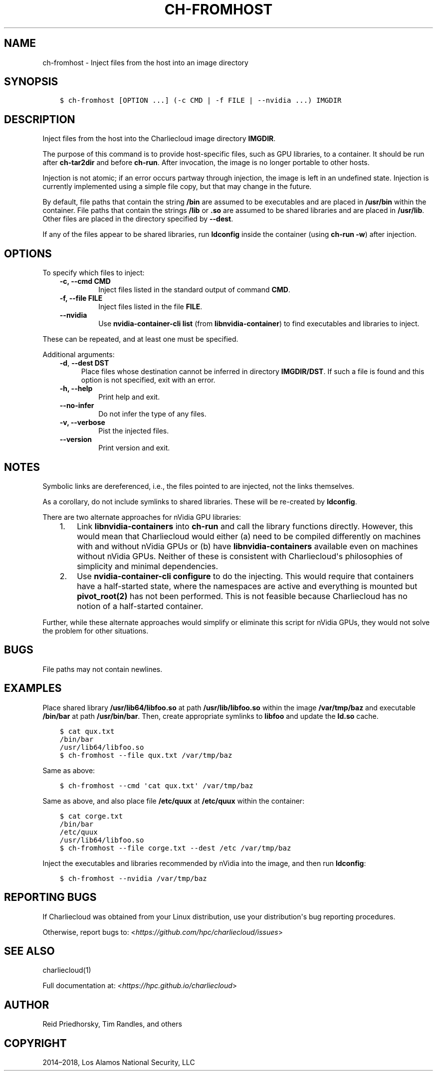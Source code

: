 .\" Man page generated from reStructuredText.
.
.TH "CH-FROMHOST" "1" "2018-05-30 22:53 Coordinated Universal Time" "" "Charliecloud"
.SH NAME
ch-fromhost \- Inject files from the host into an image directory
.
.nr rst2man-indent-level 0
.
.de1 rstReportMargin
\\$1 \\n[an-margin]
level \\n[rst2man-indent-level]
level margin: \\n[rst2man-indent\\n[rst2man-indent-level]]
-
\\n[rst2man-indent0]
\\n[rst2man-indent1]
\\n[rst2man-indent2]
..
.de1 INDENT
.\" .rstReportMargin pre:
. RS \\$1
. nr rst2man-indent\\n[rst2man-indent-level] \\n[an-margin]
. nr rst2man-indent-level +1
.\" .rstReportMargin post:
..
.de UNINDENT
. RE
.\" indent \\n[an-margin]
.\" old: \\n[rst2man-indent\\n[rst2man-indent-level]]
.nr rst2man-indent-level -1
.\" new: \\n[rst2man-indent\\n[rst2man-indent-level]]
.in \\n[rst2man-indent\\n[rst2man-indent-level]]u
..
.SH SYNOPSIS
.INDENT 0.0
.INDENT 3.5
.sp
.nf
.ft C
$ ch\-fromhost [OPTION ...] (\-c CMD | \-f FILE | \-\-nvidia ...) IMGDIR
.ft P
.fi
.UNINDENT
.UNINDENT
.SH DESCRIPTION
.sp
Inject files from the host into the Charliecloud image directory
\fBIMGDIR\fP\&.
.sp
The purpose of this command is to provide host\-specific files, such as GPU
libraries, to a container. It should be run after \fBch\-tar2dir\fP and
before \fBch\-run\fP\&. After invocation, the image is no longer portable to
other hosts.
.sp
Injection is not atomic; if an error occurs partway through injection, the
image is left in an undefined state. Injection is currently implemented using
a simple file copy, but that may change in the future.
.sp
By default, file paths that contain the string \fB/bin\fP are assumed to be
executables and are placed in \fB/usr/bin\fP within the container. File
paths that contain the strings \fB/lib\fP or \fB\&.so\fP are assumed to be
shared libraries and are placed in \fB/usr/lib\fP\&. Other files are placed in
the directory specified by \fB\-\-dest\fP\&.
.sp
If any of the files appear to be shared libraries, run \fBldconfig\fP inside
the container (using \fBch\-run \-w\fP) after injection.
.SH OPTIONS
.sp
To specify which files to inject:
.INDENT 0.0
.INDENT 3.5
.INDENT 0.0
.TP
.B \fB\-c\fP, \fB\-\-cmd CMD\fP
Inject files listed in the standard output of command \fBCMD\fP\&.
.TP
.B \fB\-f\fP, \fB\-\-file FILE\fP
Inject files listed in the file \fBFILE\fP\&.
.TP
.B \fB\-\-nvidia\fP
Use \fBnvidia\-container\-cli list\fP (from \fBlibnvidia\-container\fP)
to find executables and libraries to inject.
.UNINDENT
.UNINDENT
.UNINDENT
.sp
These can be repeated, and at least one must be specified.
.sp
Additional arguments:
.INDENT 0.0
.INDENT 3.5
\fB\-d\fP, \fB\-\-dest DST\fP
.INDENT 0.0
.INDENT 3.5
Place files whose destination cannot be inferred in directory
\fBIMGDIR/DST\fP\&. If such a file is found and this option is not
specified, exit with an error.
.UNINDENT
.UNINDENT
.INDENT 0.0
.TP
.B \fB\-h\fP, \fB\-\-help\fP
Print help and exit.
.TP
.B \fB\-\-no\-infer\fP
Do not infer the type of any files.
.TP
.B \fB\-v\fP, \fB\-\-verbose\fP
Pist the injected files.
.TP
.B \fB\-\-version\fP
Print version and exit.
.UNINDENT
.UNINDENT
.UNINDENT
.SH NOTES
.sp
Symbolic links are dereferenced, i.e., the files pointed to are injected, not
the links themselves.
.sp
As a corollary, do not include symlinks to shared libraries. These will be
re\-created by \fBldconfig\fP\&.
.sp
There are two alternate approaches for nVidia GPU libraries:
.INDENT 0.0
.INDENT 3.5
.INDENT 0.0
.IP 1. 3
Link \fBlibnvidia\-containers\fP into \fBch\-run\fP and call the
library functions directly. However, this would mean that Charliecloud
would either (a) need to be compiled differently on machines with and
without nVidia GPUs or (b) have \fBlibnvidia\-containers\fP available
even on machines without nVidia GPUs. Neither of these is consistent with
Charliecloud\(aqs philosophies of simplicity and minimal dependencies.
.IP 2. 3
Use \fBnvidia\-container\-cli configure\fP to do the injecting. This
would require that containers have a half\-started state, where the
namespaces are active and everything is mounted but \fBpivot_root(2)\fP
has not been performed. This is not feasible because Charliecloud has no
notion of a half\-started container.
.UNINDENT
.UNINDENT
.UNINDENT
.sp
Further, while these alternate approaches would simplify or eliminate this
script for nVidia GPUs, they would not solve the problem for other situations.
.SH BUGS
.sp
File paths may not contain newlines.
.SH EXAMPLES
.sp
Place shared library \fB/usr/lib64/libfoo.so\fP at path
\fB/usr/lib/libfoo.so\fP within the image \fB/var/tmp/baz\fP and
executable \fB/bin/bar\fP at path \fB/usr/bin/bar\fP\&. Then, create
appropriate symlinks to \fBlibfoo\fP and update the \fBld.so\fP cache.
.INDENT 0.0
.INDENT 3.5
.sp
.nf
.ft C
$ cat qux.txt
/bin/bar
/usr/lib64/libfoo.so
$ ch\-fromhost \-\-file qux.txt /var/tmp/baz
.ft P
.fi
.UNINDENT
.UNINDENT
.sp
Same as above:
.INDENT 0.0
.INDENT 3.5
.sp
.nf
.ft C
$ ch\-fromhost \-\-cmd \(aqcat qux.txt\(aq /var/tmp/baz
.ft P
.fi
.UNINDENT
.UNINDENT
.sp
Same as above, and also place file \fB/etc/quux\fP at \fB/etc/quux\fP
within the container:
.INDENT 0.0
.INDENT 3.5
.sp
.nf
.ft C
$ cat corge.txt
/bin/bar
/etc/quux
/usr/lib64/libfoo.so
$ ch\-fromhost \-\-file corge.txt \-\-dest /etc /var/tmp/baz
.ft P
.fi
.UNINDENT
.UNINDENT
.sp
Inject the executables and libraries recommended by nVidia into the image, and
then run \fBldconfig\fP:
.INDENT 0.0
.INDENT 3.5
.sp
.nf
.ft C
$ ch\-fromhost \-\-nvidia /var/tmp/baz
.ft P
.fi
.UNINDENT
.UNINDENT
.SH REPORTING BUGS
.sp
If Charliecloud was obtained from your Linux distribution, use your
distribution\(aqs bug reporting procedures.
.sp
Otherwise, report bugs to: <\fI\%https://github.com/hpc/charliecloud/issues\fP>
.SH SEE ALSO
.sp
charliecloud(1)
.sp
Full documentation at: <\fI\%https://hpc.github.io/charliecloud\fP>
.SH AUTHOR
Reid Priedhorsky, Tim Randles, and others
.SH COPYRIGHT
2014–2018, Los Alamos National Security, LLC
.\" Generated by docutils manpage writer.
.

